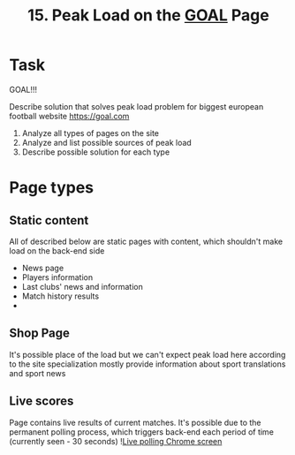 #+TITLE: 15. Peak Load on the [[https://goal.com][GOAL]] Page

* Task

GOAL!!!

Describe solution that solves peak load problem for biggest european football website https://goal.com

1. Analyze all types of pages on the site
2. Analyze  and list possible sources of peak load
3. Describe possible solution for each type

* Page types
** Static content
All of described below are static pages with content, which shouldn't make load on the back-end side
+ News page
+ Players information
+ Last clubs' news and information
+ Match history results
+
** Shop Page
It's possible place of the load but we can't expect peak load here according to the site specialization mostly provide information about sport translations and sport news

** Live scores
Page contains live results of current matches. It's possible due to the permanent polling process, which triggers back-end each period of time (currently seen - 30 seconds)
![[file:resources/live-polling.png][Live polling Chrome screen]]
